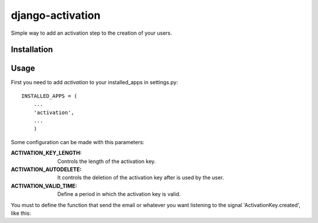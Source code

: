 django-activation
=================

Simple way to add an activation step to the creation of your users.


Installation
------------


Usage
-----

First you need to add *activation* to your installed_apps in settings.py::

    INSTALLED_APPS = (
        ...
        'activation',
        ...
        )

Some configuration can be made with this parameters:

:ACTIVATION_KEY_LENGTH: Controls the length of the activation key.

:ACTIVATION_AUTODELETE: It controls the deletion of the activation key after
			is used by the user.

:ACTIVATION_VALID_TIME: Define a period in which the activation key is valid.

You must to define the function that send the email or whatever you want listening to the signal 'ActivationKey.created', like this::
    
